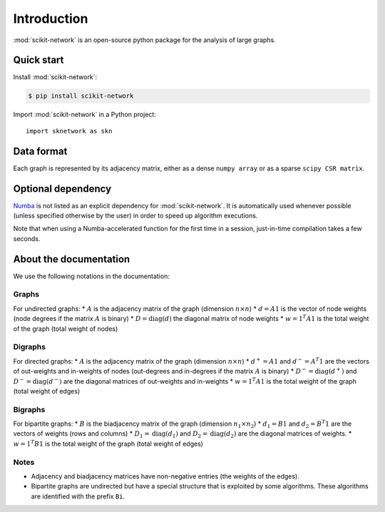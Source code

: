 .. _introduction:

Introduction
************

:mod:`scikit-network` is an open-source python package for the analysis of large graphs.


Quick start
-----------

Install :mod:`scikit-network`:

.. code-block:: console

    $ pip install scikit-network

Import :mod:`scikit-network` in a Python project::

    import sknetwork as skn

Data format
-----------

Each graph is represented by its adjacency matrix, either as a dense ``numpy array`` or as a sparse ``scipy CSR matrix``.


Optional dependency
-------------------

Numba_ is not listed as an explicit dependency for :mod:`scikit-network`. It is automatically
used whenever possible (unless specified otherwise by the user) in order to speed up algorithm executions.

Note that when using a Numba-accelerated function for the first time in a session,
just-in-time compilation takes a few seconds.

About the documentation
-----------------------

We use the following notations in the documentation:

Graphs
^^^^^^

For undirected graphs:
* :math:`A` is the adjacency matrix of the graph (dimension :math:`n\times n`)
* :math:`d = A1` is the vector of node weights (node degrees if the matrix :math:`A` is binary)
* :math:`D = \text{diag}(d)` the diagonal matrix of node weights
* :math:`w = 1^T A1` is the total weight of the graph (total weight of nodes)

Digraphs
^^^^^^^^

For directed graphs:
* :math:`A` is the adjacency matrix of the graph (dimension :math:`n\times n`)
* :math:`d^+ = A1` and :math:`d^- = A^T1` are the vectors of out-weights and in-weights of nodes (out-degrees and in-degrees if the matrix :math:`A` is binary)
* :math:`D^- = \text{diag}(d^+)` and :math:`D^- = \text{diag}(d^-)` are the diagonal matrices of out-weights and in-weights
* :math:`w = 1^T A1` is the total weight of the graph (total weight of edges)

Bigraphs
^^^^^^^^

For bipartite graphs:
* :math:`B` is the biadjacency matrix of the graph (dimension :math:`n_1\times n_2`)
* :math:`d_1 = B1` and :math:`d_2 = B^T1` are the vectors of weights (rows and columns)
* :math:`D_1 = \text{diag}(d_1)` and :math:`D_2 = \text{diag}(d_2)` are the diagonal matrices of weights.
* :math:`w = 1^T B1` is the total weight of the graph (total weight of edges)

Notes
^^^^^

* Adjacency and biadjacency matrices have non-negative entries (the weights of the edges).
* Bipartite graphs are undirected but have a special structure that is exploited by some algorithms.
  These algorithms are identified with the prefix ``Bi``.

.. _Numba: https://numba.pydata.org

